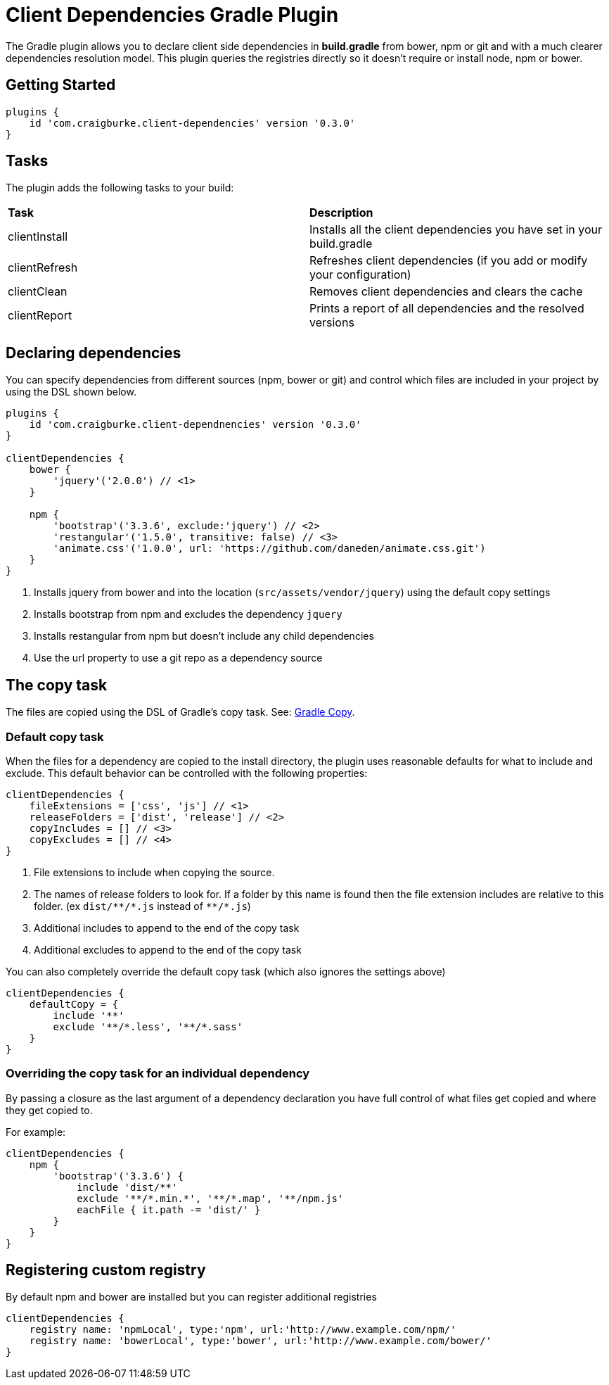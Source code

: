 :version: 0.3.0

= Client Dependencies Gradle Plugin

The Gradle plugin allows you to declare client side dependencies in *build.gradle* from bower, npm or git and
with a much clearer dependencies resolution model. This plugin queries the registries directly so it doesn't require or install node, npm or bower.

== Getting Started

[source,gradle,subs='attributes']
----
plugins {
    id 'com.craigburke.client-dependencies' version '{version}'
}
----

== Tasks

The plugin adds the following tasks to your build:

|===

| *Task* | *Description*

| clientInstall | Installs all the client dependencies you have set in your build.gradle

| clientRefresh | Refreshes client dependencies (if you add or modify your configuration)

| clientClean | Removes client dependencies and clears the cache

| clientReport | Prints a report of all dependencies and the resolved versions

|===

== Declaring dependencies

You can specify dependencies from different sources (npm, bower or git) and control which files are included in your project by using the DSL shown below.

[source,gradle,subs='attributes']
----
plugins {
    id 'com.craigburke.client-dependnencies' version '{version}'
}

clientDependencies {
    bower {
        'jquery'('2.0.0') // <1>
    }

    npm {
        'bootstrap'('3.3.6', exclude:'jquery') // <2>
        'restangular'('1.5.0', transitive: false) // <3>
        'animate.css'('1.0.0', url: 'https://github.com/daneden/animate.css.git')
    }
}
----
<1> Installs jquery from bower and into the location (`src/assets/vendor/jquery`) using the default copy settings
<2> Installs bootstrap from npm and excludes the dependency `jquery`
<4> Installs restangular from npm but doesn't include any child dependencies
<4> Use the url property to use a git repo as a dependency source

== The copy task

The files are copied using the DSL of Gradle's copy task. See: https://docs.gradle.org/current/dsl/org.gradle.api.tasks.Copy.html[Gradle Copy].

=== Default copy task

When the files for a dependency are copied to the install directory, the plugin uses reasonable defaults for what to include and exclude.
This default behavior can be controlled with the following properties:

[source,gradle,subs='attributes']
----
clientDependencies {
    fileExtensions = ['css', 'js'] // <1>
    releaseFolders = ['dist', 'release'] // <2>
    copyIncludes = [] // <3>
    copyExcludes = [] // <4>
}
----
<1> File extensions to include when copying the source.
<2> The names of release folders to look for. If a folder by this name is found then the file extension includes are relative to this folder. (ex `dist/{asterisk}{asterisk}/{asterisk}.js` instead of `{asterisk}{asterisk}/{asterisk}.js`)
<3> Additional includes to append to the end of the copy task
<4> Additional excludes to append to the end of the copy task

You can also completely override the default copy task (which also ignores the settings above)

[source,gradle,subs='attributes']
----
clientDependencies {
    defaultCopy = {
        include '**'
        exclude '**/*.less', '**/*.sass'
    }
}
----

=== Overriding the copy task for an individual dependency

By passing a closure as the last argument of a dependency declaration you have full control of what files get copied and where they get copied to.

For example:
[source,gradle,subs='attributes']
----
clientDependencies {
    npm {
        'bootstrap'('3.3.6') {
            include 'dist/**'
            exclude '**/*.min.*', '**/*.map', '**/npm.js'
            eachFile { it.path -= 'dist/' }
        }
    }
}
----

== Registering custom registry

By default npm and bower are installed but you can register additional registries

[source,gradle,subs='attributes']
----
clientDependencies {
    registry name: 'npmLocal', type:'npm', url:'http://www.example.com/npm/'
    registry name: 'bowerLocal', type:'bower', url:'http://www.example.com/bower/'
}
----
